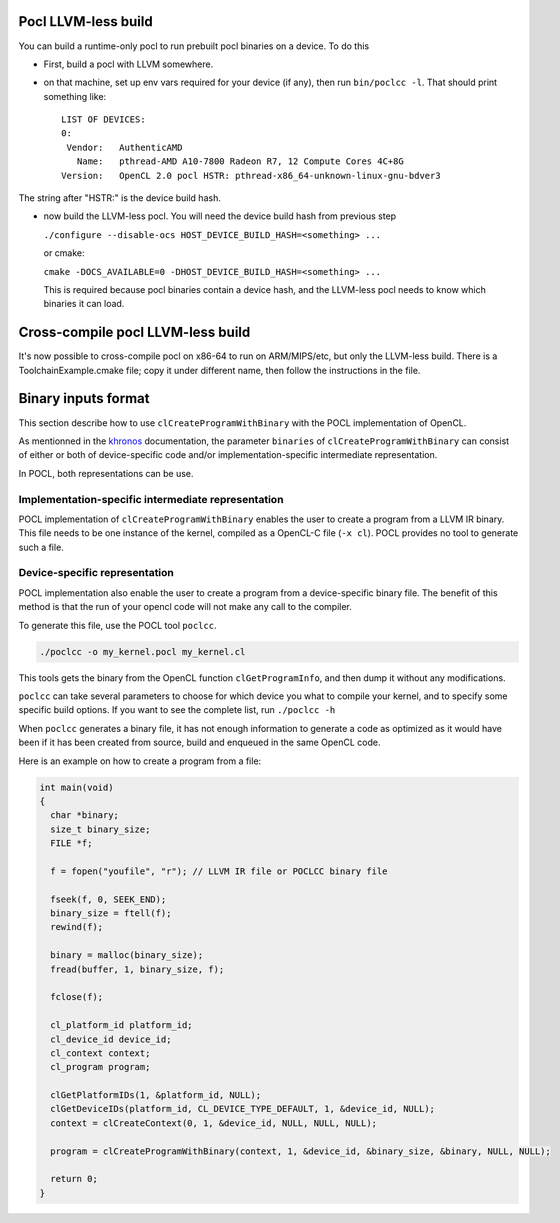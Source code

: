 .. _pocl-without-llvm:

Pocl LLVM-less build
--------------------
You can build a runtime-only pocl to run prebuilt pocl binaries on a device.
To do this

* First, build a pocl with LLVM somewhere.
* on that machine, set up env vars required for your device (if any), then
  run ``bin/poclcc -l``. That should print something like::

    LIST OF DEVICES:
    0:
     Vendor:   AuthenticAMD
       Name:   pthread-AMD A10-7800 Radeon R7, 12 Compute Cores 4C+8G
    Version:   OpenCL 2.0 pocl HSTR: pthread-x86_64-unknown-linux-gnu-bdver3

The string after "HSTR:" is the device build hash.

* now build the LLVM-less pocl. You will need the device build hash from
  previous step

  ``./configure --disable-ocs HOST_DEVICE_BUILD_HASH=<something> ...``

  or cmake:

  ``cmake -DOCS_AVAILABLE=0 -DHOST_DEVICE_BUILD_HASH=<something> ...``

  This is required because pocl binaries contain a device hash, and the LLVM-less
  pocl needs to know which binaries it can load.

Cross-compile pocl LLVM-less build
-----------------------------------
It's now possible to cross-compile pocl on x86-64 to run on ARM/MIPS/etc,
but only the LLVM-less build. There is a ToolchainExample.cmake file;
copy it under different name, then follow the instructions in the file.

Binary inputs format
--------------------

This section describe how to use ``clCreateProgramWithBinary`` with the POCL
implementation of OpenCL.

.. _khronos : https://www.khronos.org/registry/cl/sdk/1.2/docs/man/xhtml/clCreateProgramWithBinary.html

As mentionned in the khronos_ documentation, the parameter ``binaries`` of  
``clCreateProgramWithBinary`` can consist of either or both of device-specific
code and/or implementation-specific intermediate representation.

In POCL, both representations can be use.

Implementation-specific intermediate representation
^^^^^^^^^^^^^^^^^^^^^^^^^^^^^^^^^^^^^^^^^^^^^^^^^^^

POCL implementation of ``clCreateProgramWithBinary`` enables the user to create
a program from a LLVM IR binary. This file needs to be one instance of the 
kernel, compiled as a OpenCL-C file (``-x cl``). POCL provides no tool to 
generate such a file.

Device-specific representation
^^^^^^^^^^^^^^^^^^^^^^^^^^^^^^

POCL implementation also enable the user to create a program from a
device-specific binary file. The benefit of this method is that the run of your
opencl code will not make any call to the compiler. 

To generate this file, use the POCL tool ``poclcc``. 

.. code-block:: c

 ./poclcc -o my_kernel.pocl my_kernel.cl

This tools gets the binary from the OpenCL function ``clGetProgramInfo``, and 
then dump it without any modifications.

``poclcc`` can take several parameters to choose for which device you what to
compile your kernel, and to specify some specific build options. If you want 
to see the complete list, run ``./poclcc -h``

When ``poclcc`` generates a binary file, it has not enough information to 
generate a code as optimized as it would have been if it has been created from 
source, build and enqueued in the same OpenCL code.

Here is an example on how to create a program from a file:

.. code-block:: c

 int main(void)
 {
   char *binary;
   size_t binary_size;
   FILE *f;

   f = fopen("youfile", "r"); // LLVM IR file or POCLCC binary file

   fseek(f, 0, SEEK_END);
   binary_size = ftell(f);
   rewind(f);

   binary = malloc(binary_size);
   fread(buffer, 1, binary_size, f);
   
   fclose(f);

   cl_platform_id platform_id;
   cl_device_id device_id;
   cl_context context;
   cl_program program;

   clGetPlatformIDs(1, &platform_id, NULL);
   clGetDeviceIDs(platform_id, CL_DEVICE_TYPE_DEFAULT, 1, &device_id, NULL);
   context = clCreateContext(0, 1, &device_id, NULL, NULL, NULL);

   program = clCreateProgramWithBinary(context, 1, &device_id, &binary_size, &binary, NULL, NULL);

   return 0;
 }
